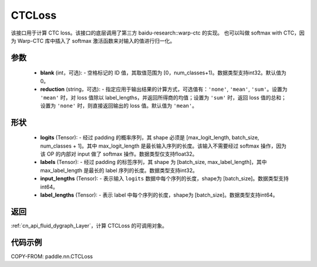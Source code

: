 .. _cn_api_paddle_nn_CTCLoss:

CTCLoss
-------------------------------

.. py:class:: paddle.nn.CTCLoss(blank=0, reduction='mean')

该接口用于计算 CTC loss。该接口的底层调用了第三方 baidu-research::warp-ctc 的实现。
也可以叫做 softmax with CTC，因为 Warp-CTC 库中插入了 softmax 激活函数来对输入的值进行归一化。

参数
:::::::::
    - **blank** (int，可选): - 空格标记的 ID 值，其取值范围为 [0，num_classes+1)。数据类型支持int32。默认值为0。
    - **reduction** (string，可选): - 指定应用于输出结果的计算方式，可选值有：``'none'``, ``'mean'``, ``'sum'``。设置为 ``'mean'`` 时，对 loss 值除以 label_lengths，并返回所得商的均值；设置为 ``'sum'`` 时，返回 loss 值的总和；设置为 ``'none'`` 时，则直接返回输出的 loss 值。默认值为 ``'mean'``。

形状
:::::::::
    - **logits** (Tensor): - 经过 padding 的概率序列，其 shape 必须是 [max_logit_length, batch_size, num_classes + 1]。其中 max_logit_length 是最长输入序列的长度。该输入不需要经过 softmax 操作，因为该 OP 的内部对 input 做了 softmax 操作。数据类型仅支持float32。
    - **labels** (Tensor): - 经过 padding 的标签序列，其 shape 为 [batch_size, max_label_length]，其中 max_label_length 是最长的 label 序列的长度。数据类型支持int32。
    - **input_lengths** (Tensor): - 表示输入 ``logits`` 数据中每个序列的长度，shape为 [batch_size]。数据类型支持int64。
    - **label_lengths** (Tensor): - 表示 label 中每个序列的长度，shape为 [batch_size]。数据类型支持int64。

返回
::::::::::::

:ref:`cn_api_fluid_dygraph_Layer`，计算 CTCLoss 的可调用对象。

代码示例
:::::::::

COPY-FROM: paddle.nn.CTCLoss